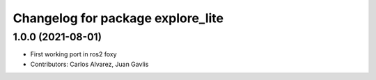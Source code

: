 ^^^^^^^^^^^^^^^^^^^^^^^^^^^^^^^^^^
Changelog for package explore_lite
^^^^^^^^^^^^^^^^^^^^^^^^^^^^^^^^^^

1.0.0 (2021-08-01)
------------------
* First working port in ros2 foxy
* Contributors: Carlos Alvarez, Juan Gavlis
